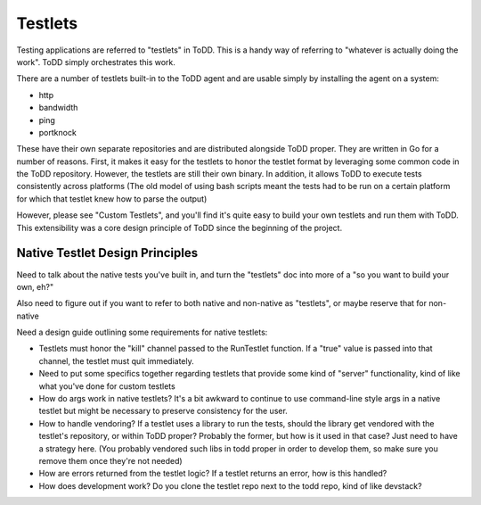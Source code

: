Testlets
================================

Testing applications are referred to "testlets" in ToDD. This is a handy way of referring to "whatever is actually doing the work". ToDD simply orchestrates this work.

There are a number of testlets built-in to the ToDD agent and are usable simply by installing the agent on a system:

* http
* bandwidth
* ping
* portknock

These have their own separate repositories and are distributed alongside ToDD proper. They are written in Go for a number of reasons. First, it makes it easy for the testlets to honor the testlet format by leveraging some common code in the ToDD repository. However, the testlets are still their own binary. In addition, it allows ToDD to execute tests consistently across platforms (The old model of using bash scripts meant the tests had to be run on a certain platform for which that testlet knew how to parse the output)

However, please see "Custom Testlets", and you'll find it's quite easy to build your own testlets and run them with ToDD. This extensibility was a core design principle of ToDD since the beginning of the project.


Native Testlet Design Principles
--------------------------------


Need to talk about the native tests you've built in, and turn the "testlets" doc into more of a "so you want to build your own, eh?"

Also need to figure out if you want to refer to both native and non-native as "testlets", or maybe reserve that for non-native


Need a design guide outlining some requirements for native testlets:

* Testlets must honor the "kill" channel passed to the RunTestlet function. If a "true" value is passed into that channel, the testlet must quit immediately.

* Need to put some specifics together regarding testlets that provide some kind of "server" functionality, kind of like what you've done for custom testlets

* How do args work in native testlets? It's a bit awkward to continue to use command-line style args in a native testlet but might be necessary to preserve consistency for the user.

* How to handle vendoring? If a testlet uses a library to run the tests, should the library get vendored with the testlet's repository, or within ToDD proper? Probably the former, but how is it used in that case? Just need to have a strategy here. (You probably vendored such libs in todd proper in order to develop them, so make sure you remove them once they're not needed)

* How are errors returned from the testlet logic? If a testlet returns an error, how is this handled?

* How does development work? Do you clone the testlet repo next to the todd repo, kind of like devstack?